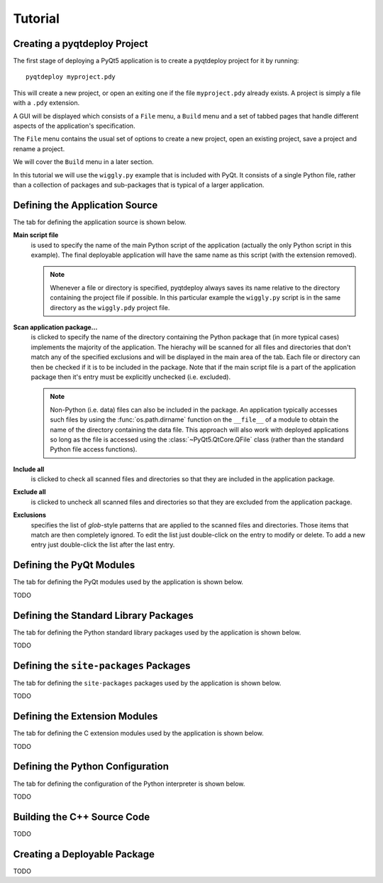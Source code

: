 Tutorial
========

Creating a pyqtdeploy Project
-----------------------------

The first stage of deploying a PyQt5 application is to create a pyqtdeploy
project for it by running::

    pyqtdeploy myproject.pdy

This will create a new project, or open an exiting one if the file
``myproject.pdy`` already exists.  A project is simply a file with a ``.pdy``
extension.

A GUI will be displayed which consists of a ``File`` menu, a ``Build`` menu and
a set of tabbed pages that handle different aspects of the application's
specification.

The ``File`` menu contains the usual set of options to create a new project,
open an existing project, save a project and rename a project.

We will cover the ``Build`` menu in a later section.

In this tutorial we will use the ``wiggly.py`` example that is included with
PyQt.  It consists of a single Python file, rather than a collection of
packages and sub-packages that is typical of a larger application.


Defining the Application Source
-------------------------------

The tab for defining the application source is shown below.

.. image:: /images/application_source_tab.png
    :align: center

**Main script file**
    is used to specify the name of the main Python script of the application
    (actually the only Python script in this example).  The final deployable
    application will have the same name as this script (with the extension
    removed).

    .. note::
        Whenever a file or directory is specified, pyqtdeploy always saves its
        name relative to the directory containing the project file if possible.
        In this particular example the ``wiggly.py`` script is in the same
        directory as the ``wiggly.pdy`` project file.

**Scan application package...**
    is clicked to specify the name of the directory containing the Python
    package that (in more typical cases) implements the majority of the
    application.  The hierachy will be scanned for all files and directories
    that don't match any of the specified exclusions and will be displayed in
    the main area of the tab.  Each file or directory can then be checked if it
    is to be included in the package.  Note that if the main script file is a
    part of the application package then it's entry must be explicitly
    unchecked (i.e. excluded).

    .. note::
        Non-Python (i.e. data) files can also be included in the package.  An
        application typically accesses such files by using the
        :func:`os.path.dirname` function on the ``__file__`` of a module to
        obtain the name of the directory containing the data file.  This
        approach will also work with deployed applications so long as the file
        is accessed using the :class:`~PyQt5.QtCore.QFile` class (rather than
        the standard Python file access functions).

**Include all**
    is clicked to check all scanned files and directories so that they are
    included in the application package.

**Exclude all**
    is clicked to uncheck all scanned files and directories so that they are
    excluded from the application package.

**Exclusions**
    specifies the list of *glob*-style patterns that are applied to the scanned
    files and directories.  Those items that match are then completely ignored.
    To edit the list just double-click on the entry to modify or delete.  To
    add a new entry just double-click the list after the last entry.


Defining the PyQt Modules
-------------------------

The tab for defining the PyQt modules used by the application is shown below.

.. image:: /images/pyqt_modules_tab.png
    :align: center

TODO


Defining the Standard Library Packages
--------------------------------------

The tab for defining the Python standard library packages used by the
application is shown below.

.. image:: /images/stdlib_packages_tab.png
    :align: center

TODO


Defining the ``site-packages`` Packages
---------------------------------------

The tab for defining the ``site-packages`` packages used by the application is
shown below.

.. image:: /images/site_packages_tab.png
    :align: center

TODO


Defining the Extension Modules
------------------------------

The tab for defining the C extension modules used by the application is shown
below.

.. image:: /images/extension_modules_tab.png
    :align: center

TODO


Defining the Python Configuration
---------------------------------

The tab for defining the configuration of the Python interpreter is shown
below.

.. image:: /images/python_configuration_tab.png
    :align: center

TODO


Building the C++ Source Code
----------------------------

TODO


Creating a Deployable Package
-----------------------------

TODO
